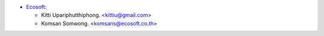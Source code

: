 * `Ecosoft <http://ecosoft.co.th>`__:

  * Kitti Upariphutthiphong. <kittiu@gmail.com>
  * Komsan Somwong. <komsans@ecosoft.co.th>
